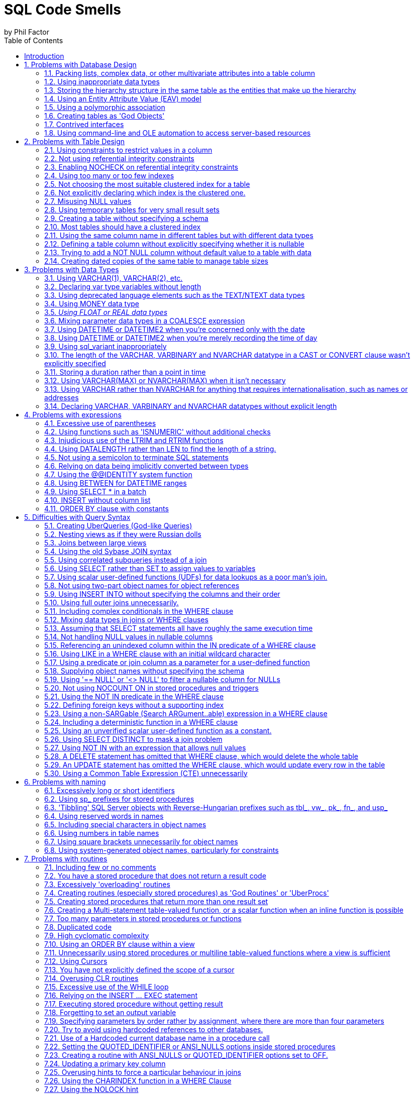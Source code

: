 = SQL Code Smells
by Phil Factor
:doctype: article
:encoding: utf-8
:lang: en
:toc: left

[[introduction]]
== Introduction

:numbered:


Once you've done a number of SQL code-reviews, you'll be able to spot signs in the code that indicate all might not be well. These http://www.c2.com/cgi/wiki?CodeSmell['code smells'] are coding styles that, while not bugs, suggest design problems with the code.

Kent Beck and Massimo Arnoldi seem to have coined the term 'Code Smell' in the 'http://www.c2.com/cgi/wiki?OnceAndOnlyOnce[Once And Only Once]' page of www.C2.com, where Kent also said that code 'wants to be simple'. Kent Beck and Martin Fowler expand on the issue of code challenges in their essay 'Bad Smells in Code', published as Chapter 3 of the book _Refactoring: Improving the Design of Existing Code_ (ISBN 978-0201485677).

Although there are generic code smells, SQL has its own particular habits that will alert the programmer to the need to refactor code. (For grounding in code smells in C#, see 'https://www.simple-talk.com/dotnet/.net-framework/exploring-smelly-code/[Exploring Smelly Code'] and 'https://www.simple-talk.com/dotnet/.net-framework/code-deodorants-for-code-smells/[Code Deodorants for Code Smells]' by Nick Harrison.) Plamen Ratchev's wonderful article 'https://www.simple-talk.com/sql/t-sql-programming/ten-common-sql-programming-mistakes/[Ten Common SQL Programming Mistakes'] lists some of these code smells along with out-and-out mistakes, but there are more. The use of nested transactions, for example, isn't entirely incorrect, even though the database engine ignores all but the outermost, but their use does flag the possibility the programmer thinks that nested transactions are supported.

If you are moving towards continuous delivery of database applications, you should automate as much as possible the preliminary SQL code-review. It's a lot easier to trawl through your code automatically to pick out problems, than to do so manually. Imagine having something like the classic 'lint' tools used for C, or better still, a tool similar to https://www.simple-talk.com/opinion/geek-of-the-week/peli-de-halleux-geek-of-the-week/[Jonathan 'Peli' de Halleux]'s Code Metrics plug-in for .NET Reflector, which finds code smells in .NET code.

One can be a bit defensive about SQL code smells. I will cheerfully write very long stored procedures, even though they are frowned upon. I'll even use dynamic SQL on occasion. You should use code smells only as an aid. It is fine to 'sign them off' as being inappropriate in certain circumstances. In fact, whole classes of code smells may be irrelevant for a particular database. The use of proprietary SQL, for example, is only a code smell if there is a chance that the database will be ported to another RDBMS. The use of dynamic SQL is a risk only with certain security models. Ultimately, you should rely on your own judgment. As the saying goes, a code smell is a hint of possible bad practice to a pragmatist, but a sure sign of bad practice to a purist.

In describing all these code-smells in a booklet, I've been very constrained on space to describe each code-small. Some code-smells would require a whole article to explain them properly. Fortunately, SQL Server Central and Simple-Talk have, between them, published material on almost all these code smells, so if you get interested, please explore these essential archives of information.

[[problems-with-database-design]]
== Problems with Database Design

[[packing-lists-complex-data-or-other-multivariate-attributes-into-a-table-column]]
=== Packing lists, complex data, or other multivariate attributes into a table column

It is permissible to put a list or data document in a column only if it is, from the database perspective, 'atomic', that is, never likely to be shredded into individual values; in other words, it is fine as long as the value remains in the format in which it started. You should never need to split an 'atomic' value. We can deal with values that contain more than a single item of information: We store strings, after all, and a string is hardly atomic in the sense that it consists of an ordinally significant collection of characters or words. However, the string shouldn't represent a list of values. If you need to parse the value of a column to access values within it,  it is likely to need to be normalised, and it will certainly be slow.
Occasionally, a data object is too complicated, peripheral, arcane or ephemeral to be worth integrating with the database's normalised structure. It is fair to then take an arm's-length approach and store it as XML, but in this case it will need to be encapsulated by views and table-valued functions so that the SQL Programmer can easily access the contents.

image::images/smell1.bmp[]

[[using-inappropriate-data-types]]
=== Using inappropriate data types

Although a business may choose to represent a date as a single string of numbers or require codes that mix text with numbers, it is unsatisfactory to store such data in columns that don't match the actual data type. This confuses the presentation of data with its storage. Dates, money, codes and other business data can be represented in a human-readable form, the 'presentation' mode, they can be represented in their storage form, or in their data-interchange form. Storing data in the wrong form as strings leads to major issues with coding, indexing, sorting, and other operations. Put the data into the appropriate 'storage' data type at all times.

[[storing-the-hierarchy-structure-in-the-same-table-as-the-entities-that-make-up-the-hierarchy]]
=== Storing the hierarchy structure in the same table as the entities that make up the hierarchy

Self-referencing tables seem like an elegant way to represent hierarchies. However, such an approach mixes relationships and values. Real-life hierarchies need more than a parent-child relationship. The 'Closure Table' pattern, where the relationships are held in a table separate from the data, is much more suitable for real-life hierarchies. Also, in real life, relationships tend have a beginning and an end, and this often needs to be recorded. The HIERARCHYID data type and the common language runtime (CLR) *SqlHierarchyId* class are provided to make tree structures represented by self-referencing tables more efficient, but they are likely to be appropriate for only a minority of applications.

[[using-an-entity-attribute-value-eav-model]]
=== Using an Entity Attribute Value (EAV) model

The use of an EAV model is almost never justified and leads to very tortuous SQL code that is extraordinarily difficult to apply any sort of constraint to. When faced with providing a 'persistence layer' for an application that doesn't understand the nature of the data, use XML instead. That way, you can use XSD to enforce data constraints, create indexes on the data, and use XPath to query specific elements within the XML. It is then, at least, a reliable database, even though it isn't relational!

[[using-a-polymorphic-association]]
=== Using a polymorphic association

Sometimes, one sees table designs which have 'keys' that can reference more than one table, whose identity is usually denoted by a separate column. This is where an entity can relate to one of a number of different entities according to the value in another column that provides the identity of the entity. This sort of relationship cannot be subject to foreign key constraints, and any joins are difficult for the query optimizer to provide good plans for. Also, the logic for the joins is likely to get complicated. Instead, use an intersection table, or if you are attempting an object-oriented mapping, look at the method by which SQL Server represents the database metadata by creating an 'object' supertype class that all of the individual object types extend. Both these devices give you the flexibility of design that polymorphic associations attempt.

image::images/Polymorphic.bmp[]

[[creating-tables-as-god-objects]]
=== Creating tables as 'God Objects'

'God Tables' are usually the result of an attempt to encapsulate a large part of the data for the business domain in a single wide table. This is usually a normalization error, or rather, a rash and over-ambitious attempt to 'denormalise' the database structure. If you have a table with many columns, it is likely that you have come to grief on the third normal form. It could also be the result of believing, wrongly, that all joins come at great and constant cost. Normally they can be replaced by views or table-valued functions. Indexed views can have maintenance overhead but are greatly superior to denormalisation.

[[contrived-interfaces]]
=== Contrived interfaces

Quite often, the database designer will need to create an interface to provide an abstraction layer, between schemas within a database, between database and ETL process, or between a database and application. You face a choice between uniformity, and simplicity. Overly complicated http://en.wikipedia.org/wiki/Design_pattern_(computer_science)[interfaces], for whatever reason, should never be used where a simpler design would suffice. It is always best to choose simplicity over conformity. Interfaces have to be clearly documented and maintained, let alone understood.

[[using-command-line-and-ole-automation-to-access-server-based-resources]]
=== Using command-line and OLE automation to access server-based resources

In designing a database application, there is sometimes functionality that cannot be done purely in SQL, usually when other server-based, or network-based, resources must be accessed. Now that SQL Server's integration with PowerShell is so much more mature, it is better to use that, rather than xp_cmdshell or sp_OACreate (or similar), to access the file system or other server-based resources. This needs some thought and planning: You should also use SQL Agent jobs when possible to schedule your server-related tasks. This requires up-front design to prevent them becoming unmanageable monsters prey to ad-hoc growth.

image::images/ole.bmp[]

[[problems-with-table-design]]
== Problems with Table Design

[[using-constraints-to-restrict-values-in-a-column]]
=== Using constraints to restrict values in a column

You can use a constraint to restrict the values permitted in a column, but it is usually better to define the values in a separate 'lookup' table and enforce the data restrictions with a foreign key constraint. This makes it much easier to maintain and will also avoid a code-change every time a new value is added to the permitted range, as is the case with constraints.

[[not-using-referential-integrity-constraints]]
=== Not using referential integrity constraints

One way in which SQL Server maintains data integrity is by using constraints to enforce relationships between tables. The query optimizer can also take advantage of these constraints when constructing query plans. Leaving the constraints off in support of letting the code handle it or avoiding the overhead is a common code smell. It's like forgetting to hit the 'turbo' button.

[[enabling-nocheck-on-referential-integrity-constraints]]
=== Enabling NOCHECK on referential integrity constraints

Some scripting engines disable referential integrity during updates. You must ensure that WITH CHECK is enabled or else the constraint is marked as untrusted and therefore won't be used by the optimizer. 

https://documentation.red-gate.com/codeanalysis/best-practice-rules/bp019[*BP019- Foreign key is disabled*]

[[using-too-many-or-too-few-indexes]]
=== Using too many or too few indexes

A table in a well-designed database with an appropriate clustered index will have an optimum number of non-clustered indexes, depending on usage. Indexes incur a cost to the system since they must be maintained if data in the table changes. The presence of duplicate indexes and almost-duplicate indexes is a bad sign. So is the presence of unused indexes. SQL Server lets you create completely redundant and totally duplicate indexes. Sometimes this is done in the mistaken belief that the order of 'included' (non-key) columns is significant. It isn't!

[[not-choosing-the-most-suitable-clustered-index-for-a-table]]
=== Not choosing the most suitable clustered index for a table

You can only have one clustered index on a table, of course, and this choice has a lot of influence on the performance of queries, so you should take care to select wisely.  Are you likely to select predominately single values, unsorted or sorted ranges? Are you predominately using one particular index other than your primary key? Is the table experiencing many more reads than writes, with queries that make reference to columns that aren’t part of the primary key? Are you typically selecting ranges within a particular category? Are your WHERE clauses returning many rows? These ways that the table participates in frequently-used queries are likely to be better accommodated by a clustered index.

For your clustered index, you are likely to choose a ‘narrow’ index which is stored economically because this value has to be held in every index leaf-level pointer. This can be an interesting trade-off because the clustered index key is automatically included in all non-clustered indexes as the row locator so non-clustered indexes will cover queries that need only the non-clustered index key and the clustered index key.

https://documentation.red-gate.com/codeanalysis/best-practice-rules/bp001[*BP001 Index type is not specified*]

[[not-explicitly-declaring-which-index-is-the-clustered-one.]]
=== Not explicitly declaring which index is the clustered one.

The primary key is the usual, but not the only, correct choice to be the clustered index. It is seldom wrong to assign a clustered index to a primary key. It is just a problem if your choice of primary key is a ‘fat key’ without natural order that doesn’t work well as a clustered index, or if there is a much better use in the table for that clustered index, such as supporting range scans or avoiding sorts on a frequently-queried candidate key. 

A Clustered index shouldn’t necessarily be frittered away on a surrogate primary key, based on some meaningless ever-increasing integer. Do not be afraid to use the clustered index for another key if it fits better with the way you query the data, and specifically how the table participates in frequently-used queries.You can only have one clustered index on a table, of course, and this choice has a lot of influence on the performance of queries, so you should take care to select wisely. The primary key is the usual, but not the only, correct choice.

[[misusing-null-values]]
=== Misusing NULL values

The three-value logic required to handle NULL values can cause a problems in reporting, computed values and joins. A NULL value means 'unknown', so any sort of mathematics or concatenation will result in an unknown (NULL) value. Table columns should be nullable only when they really need to be. Although it can be useful to signify that the value of a column is unknown or irrelevant for a particular row, NULLs should be permitted only when they're legitimate for the data and application, and fenced around to avoid subsequent problems.

[[using-temporary-tables-for-very-small-result-sets]]
=== Using temporary tables for very small result sets

Temporary tables can lead to recompiles, which can be costly. Table variables, while not so useful for larger data sets (approximately 150 rows or more), avoid recompiles and are therefore preferred in smaller data sets.

*ST011/ST012 Consider using table variable instead of temporary table/Consider using temporary table instead of table variable*

[[creating-a-table-without-specifying-a-schema]]
=== Creating a table without specifying a schema

If you're creating tables from a script, they must, like views and routines, always be defined with two-part names. It is possible for different schemas to contain the same table name, and there are some perfectly legitimate reasons for doing this. Don't rely on dbo being the default schema for the login that executes the create script: The default can be changed. 

The user of any database is defaulted to the ‘dbo’ schema, unless explicitly assigned to a different schema. Unless objects are referenced by schema as well as name, they are assumed by the database engine to be in the user’s default schema, and if not there, in the dbo schema.

[[most-tables-should-have-a-clustered-index]]
=== Most tables should have a clustered index

SQL Server storage is built around the clustered index as a fundamental part of the data storage and retrieval engine. The data itself is stored with the clustered key. All this makes having an appropriate clustered index a vital part of database design. The places where a table without a clustered index is preferable are rare; which is why a missing clustered index is a common code smell in database design.

A ‘table’ without a clustered index is actually a heap, which is a particularly bad idea when its data is usually returned in an aggregated form, or in a sorted order. Paradoxically, though, it can be rather good for implementing a log or a ‘staging’ table used for bulk inserts, since it is read very infrequently, and there is less overhead in writing to it. A table with a non-clustered index , but without a clustered index can sometimes perform well even though the index has to reference individual rows via a Row Identifier rather than a more meaningful clustered index. The arrangement can be effective for a table that isn’t often updated if the table is always accessed by a non-clustered index and there is no good candidate for a clustered index.

[[using-the-same-column-name-in-different-tables-but-with-different-data-types]]
=== Using the same column name in different tables but with different data types

Any programmer will assume a sane database design in which columns with the same name in different tables have the same data type. As a result, they probably won't verify types. Different types is an accident waiting to happen.

[[defining-a-table-column-without-explicitly-specifying-whether-it-is-nullable]]
=== Defining a table column without explicitly specifying whether it is nullable

In a CREATE TABLE DDL script, a column definition that has not specified that a column is NULL or NOT NULL is a risk. The default nullability for a database's columns can be altered by the 'ANSI_NULL_DFLT_ON' setting. Therefore one cannot assume whether a column will default to NULL or NOT NULL. It is safest to specify it in the column definition for noncomputed columns, and it is essential if you need any portability of your table design. Sparse columns must always allow NULL.

https://documentation.red-gate.com/codeanalysis/best-practice-rules/bp001[*BP001 [NOT] NULL option is not specified in CREATE/DECLARE TABLE statement (registered once per table)*]

[[adding-not-null-column-without-default-value-to-a-table-with-data-will-fail]]
=== Trying to add a NOT NULL column without default value to a table with data

Adding a NOT NULL column without a DEFAULT value to an existing table with data in it will fail because SQL Server has no way of adding that column to existing rows, because there must be a value in the column.

https://documentation.red-gate.com/codeanalysis/execution-rules/ei028[*EI028 Adding NOT NULL column without default value*]

[[creating-dated-copies-of-the-same-table-to-manage-table-sizes]]
=== Creating dated copies of the same table to manage table sizes

Now that SQL Server supports table partitioning, it is far better to use partitions than to create dated tables, such as Invoices2012, Invoices2013, etc. If old data is no longer used, archive the data, store only aggregations, or both.

[[problems-with-data-types]]
== Problems with Data Types

[[using-varchar1-varchar2-etc.]]
=== Using VARCHAR(1), VARCHAR(2), etc.

Columns of a short or fixed length should have a fixed size because variable-length types have a disproportionate storage overhead. For a large table, this could be significant. The narrow a table, the faster it can be accessed. In addition, columns of variable length are stored after all columns of fixed length, which can have performance implications. For short strings,  use a fixed length type, such as CHAR, NCHAR, and BINARY.

*BP009 Avoid var types of length 1 or 2*
https://msdn.microsoft.com/en-us/library/dd193263(v=vs.100).aspx[*SR0009: Avoid using types of variable length that are size 1 or 2*]

[[declaring-var-type-variables-without-length]]
=== Declaring var type variables without length

An VARCHAR, VARBINARY or NVARCHAR that is declared without an explicit length is shorthand for specifying a length of 1. Is this what you meant or did you do it by accident? Much better and safer to be explicit. 

[[using-deprecated-language-elements-such-as-the-textntext-data-types]]
=== Using deprecated language elements such as the TEXT/NTEXT data types

There is no good reason to use TEXT or NTEXT. They were a first, flawed attempt at BLOB storage and are there only for backward compatibility. Likewise, the WRITETEXT, UPDATETEXT and READTEXT statements are also deprecated. All this complexity has been replaced by the VARCHAR(MAX) and NVARCHAR(MAX) data types, which work with all of SQL Server's string functions.

https://documentation.red-gate.com/codeanalysis/deprecated-rules/dep002[*DEP002 WRITETEXT,UPDATETEXT and READTEXT statements are deprecated.*]

[[using-money-data-type]]
=== Using MONEY data type

The MONEY data type confuses the storage of data values with their display, though it clearly suggests, by its name, the sort of data held. Using the DECIMAL data type is almost always better.

[[using-float-or-real-data-types]]
=== _Using FLOAT or REAL data types_

The FLOAT (8 byte) and REAL (4 byte) data types are suitable only for specialist scientific use since they are approximate types with an enormous range (-1.79E+308 to -2.23E-308, 0 and 2.23E-308 to 1.79E+308, in the case of FLOAT). Any other use needs to be regarded as suspect, and a FLOAT or REAL used as a key or found in an index needs to be investigated. The DECIMAL type is an exact data type and has an impressive range from -10^38+1 through 10^38-1. Although it requires more storage than the FLOAT or REAL types, it is generally a better choice.

[[mixing-parameter-data-types-in-a-coalesce-expression]]
=== Mixing parameter data types in a COALESCE expression

The result of the COALESCE expression (which is shorthand for a CASE statement) is the first non-NULL expression in the list of expressions provided as arguments. Mixing data types can result in errors or data truncation.

[[using-datetime-or-datetime2-when-youre-concerned-only-with-the-date]]
=== Using DATETIME or DATETIME2 when you're concerned only with the date

Even with data storage being so cheap, a saving in a data type adds up and makes comparison and calculation easier. When appropriate, use the DATE or SMALLDATETIME type. Narrow tables perform better and use less resources

[[using-datetime-or-datetime2-when-youre-merely-recording-the-time-of-day]]
=== Using DATETIME or DATETIME2 when you're merely recording the time of day

Being parsimonious with memory is important for large tables, not only to save space but also to reduce I/O activity during access. When appropriate, use the TIME or SMALLDATETIME type. Queries too are generally simpler on the appropriate data type.

[[using-sql_variant-inappropriately]]
=== Using sql_variant inappropriately

The sql_variant type is not your typical data type. It stores values from a number of different data types and is used internally by SQL Server. It is hard to imagine a valid use in a relational database. It cannot be returned to an application via ODBC except as binary data, and it isn't supported in Microsoft Azure SQL Database.

[[the-length-of-the-varchar-varbinary-and-nvarchar-datatype-in-a-cast-or-convert-clause-wasnt-explicitly-specified]]
=== The length of the VARCHAR, VARBINARY and NVARCHAR datatype in a CAST or CONVERT clause wasn't explicitly specified

When you convert a datatype to a varchar, you do not have to specify the length. If you don't do so, SQL Server will use a Varchar length sufficient to hold the string. It is better to specify the length because SQL Server has no idea what length you may subsequently need.

https://documentation.red-gate.com/codeanalysis/best-practice-rules/bp008[*BP008 CAST/CONVERT to var types without length*]

[[storing-a-duration-rather-than-a-point-in-time]]
=== Storing a duration rather than a point in time

This takes some programmers by surprise. Although it is possible to store a time interval in a table it is not generally a good idea. A time interval is the difference between the start and end of a period of time. You may want to measure this in all sorts of ways, (milliseconds? Quarters? weeks?) and you may subsequently need to deal with all sorts of queries that have to work out what the status was at a particular time (e.g. how many rooms were booked at a particular point in time). By storing the time period as the start and end date-and-time, you leave your options open. If you store the time interval (in what? Seconds?) and maybe the start DateTime, you make subsequent queries more difficult.
It is possible to use a TIME data type if the duration is less than 24 hours, but this is not what the type is intended for, and can be the cause of confusion for the next person who has to maintain your code. They will display very oddly depending on the representation of the time-of-day you use and wrap around every 24 hours!

[[using-varcharmax-or-nvarcharmax-when-it-isnt-necessary]]
=== Using VARCHAR(MAX) or NVARCHAR(MAX) when it isn't necessary

VARCHAR types that specify a number rather than MAX have a finite maximum length and can be stored in-page, whereas MAX types are treated as BLOBS and stored off-page, preventing online re-indexing. Use MAX only when you need more than 8000 bytes (4000 characters for NVARCHAR, 8000 characters for VARCHAR).

[[using-varchar-rather-than-nvarchar-for-anything-that-requires-internationalisation-such-as-names-or-addresses]]
=== Using VARCHAR rather than NVARCHAR for anything that requires internationalisation, such as names or addresses

You can't require everyone to stop using national characters or accents any more. The nineteen-fifties are long gone. Names are likely to have accents in them if spelled properly, and international addresses and language strings will almost certainly have accents and national characters that can't be represented by 8-bit ASCII!

[[declaring-varchar-varbinary-and-nvarchar-datatypes-without-explicit-length]]
=== Declaring VARCHAR, VARBINARY and NVARCHAR datatypes without explicit length

An NVARCHAR that is declared without an explicit length is shorthand for specifying a length of 1. Is this what you meant or did you do it by accident? Much better to be explicit.

https://documentation.red-gate.com/codeanalysis/best-practice-rules/bp007[*BP007 Declaring var type variables without length*]

[[problems-with-expressions]]
== Problems with expressions

[[excessive-use-of-parentheses]]
=== Excessive use of parentheses

Some developers use parentheses even when they aren't necessary, as a safety net when they're not sure of precedence. This makes the code more difficult to maintain and understand.

[[using-functions-such-as-isnumeric-without-additional-checks]]
=== Using functions such as 'ISNUMERIC' without additional checks

Some functions, such as ISNUMERIC, are there to tell you in very general terms whether a string can be converted to a number without an error. Sadly, it doesn't tell you what kind of number. (Try SELECT isNumeric(','); or SELECT ISNUMERIC('4D177'); for example.) This causes immense confusion. The ISNUMERIC function returns 1 when the input expression evaluates to a valid numeric data type; otherwise it returns 0. The function also returns 1 for some characters that are not numbers, such as plus (+), minus (-), and valid currency symbols such as the dollar sign ($). This is legitimate because these can be converted to numbers, but counter-intuitive. Unfortunately, most programmers want to know whether a number is a valid quantity of money, or a float, or integer. Use a function such as TRY_CAST() and TRY_CONVERT() that is appropriate for the data type whose validity you are testing. E.g. select try_convert(int,'12,345') or select try_convert(float,'5D105')

https://documentation.red-gate.com/codeanalysis/execution-rules/ei029[*EI029 Avoid using ISNUMERIC() function*]

[[injudicious-use-of-the-ltrim-and-rtrim-functions]]
=== Injudicious use of the LTRIM and RTRIM functions

These don't work as they do in any other computer language. They only trim ASCII space rather than any whitespace character. Use a scalar user-defined function instead.

[[using-datalength-rather-than-len-to-find-the-length-of-a-string.]]
=== Using DATALENGTH rather than LEN to find the length of a string.

Although using the DATALENGTH function is valid, it can easily give you the wrong results if you're unaware of the way it works with the CHAR, NCHAR, or NVARCHAR data types.

[[not-using-a-semicolon-to-terminate-sql-statements]]
=== Not using a semicolon to terminate SQL statements

Although the lack of semicolons is completely forgivable, it helps to understand more complicated code if individual statements are terminated. With one or two exceptions, such as delimiting the previous statement from a CTE, using semicolons is currently only a decoration, though it is a good habit to adopt to make code more future-proof and portable. When developing code, it is usual add clauses on the end of statements, and in these circumstances, semicolons can be a considerable irritation because they trigger etrrors when they become embedded. 

https://documentation.red-gate.com/codeanalysis/deprecated-rules/dep023[*DEP023 Not ending Transact-SQL statements with a semicolon is deprecated*]

[[relying-on-data-being-implicitly-converted-between-types]]
=== Relying on data being implicitly converted between types

Implicit conversions can have unexpected results, such as truncating data or reducing performance. It is not always clear in expressions how differences in data types are going to be resolved. If data is implicitly converted in a join operation, the database engine is more likely to build a poor execution plan. More often then not, you should explicitly define your conversions to avoid unintentional consequences.

See: http://msdn.microsoft.com/en-us/library/dd193269(v=vs.100).aspx[SR0014: Data loss might occur when casting from \{Type1} to \{Type2}]
[[using-the-identity-system-function]]
=== Using the @@IDENTITY system function

The generation of an IDENTITY value is not transactional, so in some circumstances, *@@IDENTITY* returns the wrong value and not the value from the row you just inserted. This is especially true when using triggers that insert data, depending on when the triggers fire. The *SCOPE_IDENTITY* function is safer because it always relates to the current batch (within the same scope). Also consider using the IDENT_CURRENT function, which returns the last IDENTITY value regardless of session or scope. The *OUTPUT* clause is a better and safer way of capturing identity values.

https://documentation.red-gate.com/codeanalysis/best-practice-rules/bp010[*BP010 Usage of @@identity*]

[[using-between-for-datetime-ranges]]
=== Using BETWEEN for DATETIME ranges

You never get complete accuracy if you specify dates when using the BETWEEN logical operator with DATETIME values, due to the inclusion of both the date and time values in the range. It is better to first use a date function such as DATEPART to convert the DATETIME value into the necessary granularity (such as day, month, year, day of year) and store this in a column (or columns), then indexed and used as a filtering or grouping value. This can be done by using a persisted computed column to store the required date part as an integer, or via a trigger.

[[using-select-in-a-batch]]
=== Using SELECT * in a batch

Although there is a legitimate use in a batch for IF EXISTS (SELECT * FROM  ... ) or SELECT count(*), any other use is vulnerable to changes in column names or order. SELECT * was designed for interactive use, not as part of a batch. It assumes certain columns in a particular order, which may not last. Also, results should always consist of just the columns you need. Plus, requesting more columns from the database than are used by the application results in excess database I/O and network traffic, leading to slow application response and unhappy users.

https://documentation.red-gate.com/codeanalysis/best-practice-rules/bp005[*BP005 Asterisk in select list*]

[[insert-without-column-list]]
=== INSERT without column list

The INSERT statement need not have a column list, but omitting it assumes certain columns in a particular order. It likely to cause errors if the table in to which the inserts will be made is changed, particularly with table variables where insertions are not checked. Column lists also make code more intelligible

See: http://msdn.microsoft.com/en-us/library/dd193296(v=vs.100).aspx[SR0001: Avoid SELECT * in a batch, stored procedures, views, and table-valued functions*

[[order-by-clause-with-constants]]
=== ORDER BY clause with constants

The use of constants in the ORDER BY is deprecated for removal in the future. They make ORDER BY statements more difficult to understand.

https://documentation.red-gate.com/codeanalysis/best-practice-rules/bp002[*BP002 ORDER BY clause with constants*]

[[difficulties-with-query-syntax]]
== Difficulties with Query Syntax

[[creating-uberqueries-god-like-queries]]
=== Creating UberQueries (God-like Queries)

Always avoid overweight queries (e.g., a single query with four inner joins, eight left joins, four derived tables, ten subqueries, eight clustered GUIDs, two UDFs and six case statements).

[[nesting-views-as-if-they-were-russian-dolls]]
=== Nesting views as if they were Russian dolls

Views are important for abstracting the base tables. However, they do not lend themselves to being deeply nested. Views that reference views that reference views that reference views perform poorly and are difficult to maintain. Recommendations vary but I suggest that views relate directly to base tables where possible.

[[joins-between-large-views]]
=== Joins between large views

Views are like tables in their behaviour, but they can't be indexed to support joins. When large views participate in joins, you never get good performance. Instead, either create a view that joins the appropriately indexed base tables, or create indexed temporary tables to contain the filtered rows from the views you wish to 'join'.

[[using-the-old-sybase-join-syntax]]
=== Using the old Sybase JOIN syntax

The deprecated syntax (which includes defining the join condition in the WHERE clause) is not standard SQL and is more difficult to inspect and maintain. Parts of this syntax are completely unsupported in SQL Server 2012 or higher.[[_Toc395168942]]

The “old style” Microsoft/Sybase JOIN style for SQL, which uses the =* and *= syntax, has been deprecated and is no longer used. Queries that use this syntax will fail when the database engine level is 10 (SQL Server 2008) or later (compatibility level 100). The ANSI-89 table citation list (FROM tableA, tableB) is still ISO standard for INNER JOINs only. Neither of these styles are worth using. It is always better to specify the type of join you require, INNER, LEFT OUTER, RIGHT OUTER, FULL OUTER and CROSS, which has been standard since ANSI SQL-92 was published. While you can choose any supported JOIN style, without affecting the query plan used by SQL Server, using the ANSI-standard syntax will make your code easier to understand, more consistent, and portable to other relational database systems.

See: https://www.red-gate.com/hub/product-learning/sql-prompt/finding-code-smells-using-sql-prompt-old-style-join-syntax-st001[old-style join syntax]


https://documentation.red-gate.com/codeanalysis/deprecated-rules/dep017[*DEP017 NON-ANSI join (*== or =*) is used] 

*ST001 Old-style join is used (...from table1,table2...)*

[[using-correlated-subqueries-instead-of-a-join]]
=== Using correlated subqueries instead of a join

Correlated subqueries, queries that run against each returned by the main query, sometimes seem an intuitive approach, but they are merely disguised cursors needed only in exceptional circumstances. Window functions will usually perform the same operations much faster. Most usages of correlated subqueries are accidental and can be replaced with a much simpler and faster JOIN query.

[[using-select-rather-than-set-to-assign-values-to-variables]]
=== Using SELECT rather than SET to assign values to variables

Using a SELECT statement to assign variable values is not ANSI standard SQL and can result in unexpected results. If you try to assign the result from a single query to a scalar variable, and the query produces several rows, a SELECT statement will return no errors, whereas a SET statement will. On the other hand, if the query returns no rows, the SET statement will assign a NULL to the variable, whereas SELECT will leave the current value of the variable intact.

[[using-scalar-user-defined-functions-udfs-for-data-lookups-as-a-poor-mans-join.]]
=== Using scalar user-defined functions (UDFs) for data lookups as a poor man's join.

It is true that SQL Server provides a number of system functions to simplify joins when accessing metadata, but these are heavily optimised. Using user-defined functions in the same way will lead to very slow queries since they perform much like correlated subqueries.

[[not-using-two-part-object-names-for-object-references]]
=== Not using two-part object names for object references

The compiler can interpret a two-part object name quicker than just one name. This applies particularly to tables, views, procedures and functions. The same name can be used in different schemas, so it pays to make your queries unambiguous. 

The complete name of any schema-based database object consists of up to four identifiers: the server name, database name, schema name, and object name. Only if you are calling a remote stored procedure would you need a fully qualified name consisting of all four identifiers. If you are calling a procedure in another database, you obviously need its database identifier in the name. Within a database, you only need the object name itself so long as the procedure is in the same schema. By specifying the schema, the database engine needs less searching to identify it. Even system stored procedures should be qualified with the ‘sys’ schema name. When creating a stored procedure as well, it is a good habit to always specify the parent schema.

It is a very good idea to get into the habit of qualifying the names of procedures with their schema. It is not only makes your code more resilient and maintainable, but as Microsoft introduces new features that use schemas, such as auditing mechanisms, you code contains no ambiguities that could cause problems.

See:  https://www.red-gate.com/hub/product-learning/sql-prompt/finding-code-smells-using-sql-prompt-procedures-lack-schema-qualification[procedures that lack schema-qualification]

https://documentation.red-gate.com/codeanalysis/performance-rules/pe001[*PE001/PE002 Schema name for procedure is not specified/Schema name for table or view is not specified*]

[[using-insert-into-without-specifying-the-columns-and-their-order]]
=== Using INSERT INTO without specifying the columns and their order

Not specifying column names is fine for interactive work, but if you write code that relies on the hope that nothing will ever change, then refactoring could prove to be impossible. It is much better to trigger an error now than to risk corrupted results after the SQL code has changed. Column lists also make code more intelligible

https://documentation.red-gate.com/codeanalysis/best-practice-rules/bp004[*BP004 INSERT without column list*]

[[using-full-outer-joins-unnecessarily.]]
=== Using full outer joins unnecessarily.

It is rare to require both matched and unmatched rows from the two joined tables, especially if you filter out the unmatched rows in the WHERE clause. If what you really need is an inner join, left outer join or right outer join, then use one of those. If you want all rows from both tables, use a cross join.

[[including-complex-conditionals-in-the-where-clause]]
=== Including complex conditionals in the WHERE clause

It is tempting to produce queries in routines that have complex conditionals in the WHERE clause where variables are used for filtering rows. Usually this is done so that a range of filtering conditions can be passed as parameters to a stored procedure or tale-valued function. If a variable is set to NULL instead of a search term, the OR logic or a COALESCE disables the condition. If this is used in a routine, very different queries are performed according to the combination of parameters used or set to null. As a result, the query optimizer must use table scans, and you end up with slow-running queries that are hard to understand or refactor. This is a variety of UberQuery which is usually found when some complex processing is required to achieve the final result from the filtered rows.

[[mixing-data-types-in-joins-or-where-clauses]]
=== Mixing data types in joins or WHERE clauses

If you compare or join columns that have different data types, you rely on implicit conversions, which result in a poor execution plans that use table scans. This approach can also lead to errors because no constraints are in place to ensure the data is the correct type.

[[assuming-that-select-statements-all-have-roughly-the-same-execution-time]]
=== Assuming that SELECT statements all have roughly the same execution time

Few programmers admit to this superstition, but it is apparent by the strong preference for hugely long SELECT statements (sometimes called UberQueries). A simple SELECT statement runs in just a few milliseconds. A process runs faster if the individual SQL queries are clear enough to be easily processed by the query optimizer. Otherwise, you will get a poor query plan that performs slowly and won't scale.

[[not-handling-null-values-in-nullable-columns]]
=== Not handling NULL values in nullable columns

Generally, it is wise to explicitly handle NULLs in nullable columns, by using COALESCE to provide a default value. This is especially true when calculating or concatenating the results. (A NULL in part of a concatenated string, for example, will propagate to the entire string. Names and addresses are prone to this sort of error.)

http://msdn.microsoft.com/en-us/library/dd193267(v=vs.100).aspx[SR0007: Use ISNULL(column, default_value) on nullable columns in expressions*
[[referencing-an-unindexed-column-within-the-in-predicate-of-a-where-clause]]
=== Referencing an unindexed column within the IN predicate of a WHERE clause

A WHERE clause that references an unindexed column in the IN predicate causes a table scan and is therefore likely to run far more slowly than necessary.

See: http://msdn.microsoft.com/en-us/library/dd193249(v=vs.100).aspx[SR0004: Avoid using columns that do not have indexes as test expressions in IN predicates*
[[using-like-in-a-where-clause-with-an-initial-wildcard-character]]
=== Using LIKE in a WHERE clause with an initial wildcard character

An index cannot be used to find matches that start with a wildcard character ('%' or '_' ), so queries are unlikely to run well on large tables because they'll require table scans.

See: http://msdn.microsoft.com/en-us/library/dd193273(v=vs.100).aspx[SR0005: Avoid using patterns that start with a '%' in LIKE predicates*
[[using-a-predicate-or-join-column-as-a-parameter-for-a-user-defined-function]]
=== Using a predicate or join column as a parameter for a user-defined function

The query optimizer will not be able to generate a reasonable query plan if the columns in a predicate or join are included as function parameters. The optimizer needs to be able to make a reasonable estimate of the number of rows in an operation in order to effectively run a SQL statement and cannot do so when functions are used on predicate or join columns.

[[supplying-object-names-without-specifying-the-schema]]
=== Supplying object names without specifying the schema

Object names need only to be unique within a schema. However, when referencing an object in a SELECT, UPDATE, DELETE, MERGE or EXECUTE statementâ€”or when calling the OBJECT_ID functionâ€”the database engine can find the objects more easily found if the names are qualified with the schema name.

*PE001/PE002 Schema name for procedure is not specified/Schema name for table or view is not specified*

[[using-null-or-null-to-filter-a-nullable-column-for-nulls]]
=== Using '== NULL' or '<> NULL' to filter a nullable column for NULLs

An expression that returns a NULL as either the left value (Lvalue) or right value (Rvalue) will always evaluate to NULL. Use IS NULL or IS NOT NULL.

https://documentation.red-gate.com/codeanalysis/best-practice-rules/bp011[*BP011 NULL comparison or addition/substring*]

[[not-using-nocount-on-in-stored-procedures-and-triggers]]
=== Not using NOCOUNT ON in stored procedures and triggers

Unless you need to return messages that give you the row count of each statement, you should specify the NOCOUNT ON option to explicitly turn off this feature. This option is not likely to be a significant performance factor one way or the other.
Whenever you execute a query, a short message is returned to the client with the number of rows that are affected by that T-SQL statement. When you use SET NOCOUNT ON, this message is not sent. This can improve performance by reducing network traffic slightly. It is best to use SET NOCOUNT ON in SQL Server triggers and stored procedures, unless one or more of the applications using the stored procedures require it to be OFF, because they are reading the value in the message. 

The best approach, generally, is to prevent rowcount messages being sent, unless they are required, but the tricky part is accommodating legacy applications that use, and often misuse, these messages. Additionally, sending these messages can sometimes be a problem for asynchronous processing of procedures by intermediate layers of database applications such as ORMs. The rowcount messages are much slower to be transmitted to the client than the result of the stored procedure, and this can block threads.

See https://www.red-gate.com/hub/product-learning/sql-prompt/finding-code-smells-using-sql-prompt-set-nocount-problem-pe008-pe009[the SET NOCOUNT problem]

*PE009 No SET NOCOUNT ON before DML*

[[using-the-not-in-predicate-in-the-where-clause]]
=== Using the NOT IN predicate in the WHERE clause

You're queries will often perform poorly if your WHERE clause includes a NOT IN predicate that references a subquery. The optimizer will likely have to use a table scan instead of an index seek, even if there is a suitable index. You can almost always get a better-performing query by using a left outer join and checking for a NULL in a suitable NOT NULLable column on the right-hand side.

[[defining-foreign-keys-without-a-supporting-index]]
=== Defining foreign keys without a supporting index

Unlike some relational database management systems (RDBMSs), SQL Server does not automatically index a foreign key column, even though an index will likely be needed. It is left to the implementers of the RDBMS as to whether an index is automatically created to support a foreign key constraint. SQL Server chooses not to do so, probably because, if the referenced table is a lookup table with just a few values, an index isn't useful. SQL Server also does not mandate a NOT NULL constraint on the foreign key, perhaps to allow rows that aren't related to the referenced table.

Even if you're not joining the two tables via the primary and foreign keys, with a table of any size, an index is usually necessary to check changes to PRIMARY KEY constraints against referencing FOREIGN KEY constraints in other tables to verify that changes to the primary key are reflected in the foreign key

[[using-a-non-sargable-search-argument..able-expression-in-a-where-clause]]
=== Using a non-SARGable (Search ARGument..able) expression in a WHERE clause

In the WHERE clause of a query it is good to avoid having a column reference or variable embedded within an expression, or used as a parameter of a function. A column reference or variable is best used as a single element on one side of the comparison operator , otherwise it will most probably trigger a table scan, which is expensive in a table of any size.

See: http://msdn.microsoft.com/en-us/library/dd193264(v=vs.100).aspx[SR0006: Move a column reference to one side of a comparison operator to use a column index*
[[including-a-deterministic-function-in-a-where-clause]]
=== Including a deterministic function in a WHERE clause

If the value of the function does not depend on the data row that you wish to select, then it is better to put its value in a variable before the SELECT query and use the variable instead.

https://documentation.red-gate.com/codeanalysis/performance-rules/pe017[*PE017 Incorrect usage of const UDF*]

See: http://msdn.microsoft.com/en-us/library/dd193285(v=vs.100).aspx[SR0015: Extract deterministic function calls from WHERE predicates*

=== Using an unverified  scalar user-defined function as a constant.

The incorrect use of a scalar UDF that hasn't been Schemabound as a global database constant is a major performance problem and must be winkled out of any production code. The problem arises because SQL Server doesn’t trust non-schema verified scalar functions as being precise and deterministic, and so chooses the safest, though slowest, option when executing them. It’s a slightly insidious problem because it doesn’t really show its full significance in the execution plan, though an Extended Events session will reveal what is really going on. 

See: https://www.red-gate.com/hub/product-learning/sql-prompt/misuse-scalar-user-defined-function-constant-pe017[Misuse of the scalar user-defined function as a constant (PE017)]

https://documentation.red-gate.com/codeanalysis/performance-rules/pe017[*PE017 Incorrect usage of const UDF*]

[[using-select-distinct-to-mask-a-join-problem]]
=== Using SELECT DISTINCT to mask a join problem

It is tempting to use SELECT DISTINCT to eliminate duplicate rows in a join. However, it's much better to determine why rows are being duplicated and fix the problem.

[[using-not-in-with-an-expression-that-allows-null-values]]
=== Using NOT IN with an expression that allows null values

If you are using a NOT IN predicate to select only those rows that match the results returned by a subquery or expression, make sure there are no NULL values in those results. Otherwise, your outer query won't return the results you expect. In the case of both IN and NOT IN, it is better to use an appropriate outer join.

https://documentation.red-gate.com/codeanalysis/performance-rules/pe019[*PE019 Consider using [NOT] EXISTS instead of [NOT] IN (subquery)*]

See https://www.red-gate.com/hub/product-learning/sql-prompt/consider-using-not-exists-instead-not-subquery[Consider using NOT EXISTS instead of NOT IN (subquery)]

[[a-delete-statement-has-omitted-that-where-clause-which-would-delete-the-whole-table]]
=== A DELETE statement has omitted that WHERE clause, which would delete the whole table

It is very easy to delete an entire table when you mean to delete just one or more rows. There are occasionally good reasons for using DELETE to clear a table entirely. If you need to clear a table that is involved in replication or log shipping, or a table that has foreign key constraints that reference it, you have no choice. Otherwise, it is more usual to use the TRUNCATE TABLE statement that quickly deletes all records in a table by deallocating the data pages used by the table. The DELETE statement logs the deletions, aand establishes locks whereas the TRUNCATE statement only uses the transaction log to record the page deallocation. It also resets the IDENTITY back to the SEED, and the deallocated pages are recycled.

https://documentation.red-gate.com/codeanalysis/best-practice-rules/bp017[*BP017 DELETE statement without WHERE clause*]

[[an-update-statement-has-omitted-the-where-clause-which-would-update-every-row-in-the-table]]
=== An UPDATE statement has omitted the WHERE clause, which would update every row in the table

It is very easy to update an entire table, over-writing the data in it, when you mean to update just one or more rows. At the console, Delete or Update statements should also be in a transaction so you can check the result before committing.

https://documentation.red-gate.com/codeanalysis/best-practice-rules/bp018[*BP018 UPDATE statement without WHERE clause*]

=== Using a Common Table Expression (CTE) unnecessarily

CTEs are there to make SQL Statements clearer. They specify a temporary named result set,  derived from a simple query and defined within the execution scope of a single SELECT, INSERT, UPDATE, or DELETE statement. They are convenient to use when an intermediate temporary result needs to be used more than once as a table-source within an expression. It is also useful for recursive statements because a common table expression can include references to itself. However, when neither of these rather rare requirements exist, a CTE becomes unnecessary and does nothing but provide extra overhead. It will slow down the performance.

[[problems-with-naming]]
== Problems with naming

[[excessively-long-or-short-identifiers]]
=== Excessively long or short identifiers

Identifiers should help to make SQL readable as if it were English. Short names like t1 or gh might make typing easier but can cause errors and don't help teamwork. At the same time, names should be names and not long explanations. Remember that these are names, not documentation. Long names can be frustrating to the person using SQL interactively, unless that person is using SQL Prompt or some other IntelliSense system, through you can't rely on it.

[[using-sp_-prefixes-for-stored-procedures]]
=== Using sp_ prefixes for stored procedures

The sp_ prefix has a special meaning in SQL Server and doesn't mean 'stored procedure' but 'special', which tells the database engine to first search the master database for the object.

https://documentation.red-gate.com/codeanalysis/execution-rules/ei024[*EI024 Stored procedure name starts with sp_*]

[[tibbling-sql-server-objects-with-reverse-hungarian-prefixes-such-as-tbl_-vw_-pk_-fn_-and-usp_]]
=== 'Tibbling' SQL Server objects with Reverse-Hungarian prefixes such as tbl_, vw_, pk_, fn_, and usp_

SQL names don't need prefixes because there isn't any ambiguity about what they refer to. 'Tibbling' is a habit that came from databases imported from Microsoft Access.

[[using-reserved-words-in-names]]
=== Using reserved words in names

Using reserved words makes code more difficult to read, can cause problems to code formatters, and can cause errors when writing code.

See: http://msdn.microsoft.com/en-us/library/dd193421(v=vs.100).aspx[SR0012: Avoid using reserved words for type names*
[[including-special-characters-in-object-names]]
=== Including special characters in object names

SQL Server supports special character in object names for backward compatibility with older databases such as Microsoft Access, but using these characters in newly created databases causes more problems than they're worth. Special characters requires brackets (or double quotations) around the object name, makes code difficult to read, and makes the object more difficult to reference. Avoid particularly using any whitespace characters, square brackets or either double or single quotation marks as part of the object name.

See: http://msdn.microsoft.com/en-us/library/dd172134(v=vs.100).aspx[R0011: Avoid using special characters in object names*
[[using-numbers-in-table-names]]
=== Using numbers in table names

It should always serve as a warning to see tables named Year1, Year2, Year3 or so on, or even worse, automatically generated names such as tbl3546 or 567Accounts. If the name of the table doesn't describe the entity, there is a design problem

See: http://msdn.microsoft.com/en-us/library/dd172134(v=vs.100).aspx[SR0011: Avoid using special characters in object names*

[[using-square-brackets-unnecessarily-for-object-names]]
=== Using square brackets unnecessarily for object names

If object names are valid and not reserved words, there is no need to use square brackets. Using invalid characters in object names is a code smell anyway, so there is little point in using them. If you can't avoid brackets, use them only for invalid names.

[[using-system-generated-object-names-particularly-for-constraints]]
=== Using system-generated object names, particularly for constraints

This tends to happen with primary keys and foreign keys if, in the data definition language (DDL), you don't supply the constraint name. Auto-generated names are difficult to type and easily confused, and they tend to confuse SQL comparison tools. When installing SharePoint via the GUI, the database names get GUID suffixes, making them very difficult to deal with.

[[problems-with-routines]]
== Problems with routines

[[including-few-or-no-comments]]
=== Including few or no comments

Being antisocial is no excuse. Either is being in a hurry. Your scripts should be filled with relevant comments, 30% at a minimum. This is not just to help your colleagues, but also to help you-in-the-future. What seems obvious today will be as clear as mud tomorrow, unless you comment your code properly. In a routine, comments should include intro text in the header as well as examples of usage.

[[you-have-a-stored-procedure-that-does-not-return-a-result-code]]
=== You have a stored procedure that does not return a result code

When you use the EXECUTE command to execute a stored procedure, or call the stored procedure from an application, an integer is returned that can be assigned to a variable. It is generally used to communicate the success of the operation. It provides a very useful way of reacting to problems in a process and can make a batch process far less convoluted

https://documentation.red-gate.com/codeanalysis/best-practice-rules/bp016[*BP016 Return without result code*]

[[excessively-overloading-routines]]
=== Excessively 'overloading' routines

Stored procedures and functions are compiled with query plans. If your routine includes multiple queries and you use a parameter to determine which query to run, the query optimizer cannot come up with an efficient execution plan. Instead, break the code into a series of procedures with one 'wrapper' procedure that determines which of the others to run.

[[creating-routines-especially-stored-procedures-as-god-routines-or-uberprocs]]
=== Creating routines (especially stored procedures) as 'God Routines' or 'UberProcs'

Occasionally, long routines provide the most efficient way to execute a process, but occasionally they just grow like algae as functionality is added. They are difficult to maintain and likely to be slow. Beware particularly of those with several exit points and different types of result set.

[[creating-stored-procedures-that-return-more-than-one-result-set]]
=== Creating stored procedures that return more than one result set

Although applications can use stored procedures that return multiple result sets, the results cannot be accessed within SQL. Although they can be used by the application via ODBC, the order of tables will be significant and changing the order of the result sets in a refactoring will then break the application in ways that may not even cause an error, and will be difficult to test automatically from within SQL.

[[creating-a-multi-statement-table-valued-function-or-a-scalar-function-when-an-inline-function-is-possible]]
=== Creating a Multi-statement table-valued function, or a scalar function when an inline function is possible

Inline table-valued Functions run much quicker than a Multi-statement table-valued function, and are also quicker than scalar functions. Obviously, they are only possible where a process can be resolved into a single query.

[[too-many-parameters-in-stored-procedures-or-functions]]
=== Too many parameters in stored procedures or functions

The general consensus is that a lot of parameters can make a routine unwieldy and prone to errors. You can use table-valued parameters (TVPs) or XML parameters when it is essential to pass data structures or lists into a routine.

[[duplicated-code]]
=== Duplicated code

This is a generic code smell. If you discover an error in code that has been duplicated, the error needs to be fixed in several places. Although duplication of code In SQL is often a code smell, it is not necessarily so. Duplication is sometimes done intentionally where large result sets are involved because generic routines frequently don't perform well. Sometimes quite similar queries require very different execution plans. There is often a trade-off between structure and performance, but sometimes the performance issue is exaggerated. Although you can get a performance hit from using functions and procedures to prevent duplication by encapsulating functionality, it isn't often enough to warrant deliberate duplication of code

[[high-cyclomatic-complexity]]
=== High cyclomatic complexity

Sometimes it is important to have long procedures, maybe with many code routes. However, if a high proportion of your procedures or functions are excessively complex, you'll likely have trouble identifying the atomic processes within your application. A high average cyclomatic complexity in routines is a good sign of technical debt.

[[using-an-order-by-clause-within-a-view]]
=== Using an ORDER BY clause within a view

You cannot use the ORDER BY clause without the TOP clause or the OFFSET ... FETCH clause in views (or inline functions, derived tables, or subqueries). Even if you resort to using the TOP 100% trick, the resulting order isn't guaranteed. Specify the ORDER BY clause in the query that calls the view.

https://documentation.red-gate.com/codeanalysis/execution-rules/ei030[*EI030 Order by in view or single-statement TVF*]

[[unnecessarily-using-stored-procedures-or-multiline-table-valued-functions-where-a-view-is-sufficient]]
=== Unnecessarily using stored procedures or multiline table-valued functions where a view is sufficient

Stored procedures are not designed for delivering result sets. You can use stored procedures as such with INSERT ... EXEC, but you can't nest INSERT ... EXEC so you'll soon run into problems. If you do not need to provide input parameters, then use views, otherwise use inline table valued functions.

[[using-cursors]]
=== Using Cursors

SQL Server originally supported cursors to more easily port dBase II applications to SQL Server, but even then, you can sometimes use a WHILE loop as an effective substitute. However, modern versions of SQL Server provide window functions and the CROSS/OUTER APPLY syntax to cope with most of the traditional valid uses of the cursor.

[[you-have-not-explicitly-defined-the-scope-of-a-cursor]]
=== You have not explicitly defined the scope of a cursor

When you define a cursor with the DECLARE CURSOR statement you can, and should, define the scope of the cursor name. GLOBAL means that the cursor name should be global to the connection. LOCAL specifies that the cursor name is LOCAL to the stored procedure, trigger, or batch containing the DECLARE CURSOR statement.

https://documentation.red-gate.com/codeanalysis/best-practice-rules/bp015[*BP015 Scope of cursor (LOCAL/GLOBAL) is not specified*]

[[overusing-clr-routines]]
=== Overusing CLR routines

There are many valid uses of CLR routines, but they are often suggested as a way to pass data between stored procedures or to get rid of performance problems. Because of the maintenance overhead, added complexity, and deployment issues associated with CLR routines, it is best to use them only after all SQL-based solutions to a problem have been found wanting or when you cannot use SQL to complete a task.

[[excessive-use-of-the-while-loop]]
=== Excessive use of the WHILE loop

A WHILE loop is really a type of cursor. Although a WHILE loop can be useful for several inherently procedural tasks, you can usually find a better relational way of achieving the same results. The database engine is heavily optimised to perform set-based operations rapidly. Don't fight it!

[[relying-on-the-insertexec-statement]]
=== Relying on the INSERT ... EXEC statement

In a stored procedure, you must use an INSERT ... EXEC statement to retrieve data via another stored procedure and insert it into the table targeted by the first procedure. However, you cannot nest this type of statement. In addition, if the referenced stored procedure changes, it can case the first procedure to generate an error.

[[stored-procedure-that-does-not-set-a-return-code]]
=== Executing stored procedure without getting result

If a stored procedure provides one or more result, the rows will be sent to the client. For large result sets the stored procedure execution will not continue to the next statement until the result set has been completely sent to the client. For small result sets the results will be spooled for return to the client and execution will continue. Within a batch, a stored procedure that returns a result should be called with INSERT ...EXECUTE syntax.  

https://documentation.red-gate.com/codeanalysis/execution-rules/ei025[*EI025 Executing stored procedure without getting result*]

[[forgetting-to-set-an-output-variable]]
=== Forgetting to set an output variable

The values of the output parameters must be explicitly set in all code paths, otherwise the value of the output variable will be NULL. This can result in the accidental propagation of NULL values. Good defensive coding requires that you initialize the output parameters to a default value at the start of the procedure body.

See http://msdn.microsoft.com/en-us/library/dd172136(v=vs.100).aspx[SR0013: Output parameter (parameter) is not populated in all code paths*
[[specifying-parameters-by-order-rather-by-assignment-where-there-are-more-than-four-parameters]]
=== Specifying parameters by order rather by assignment, where there are more than four parameters

When calling a stored procedure, it is generally better to pass in parameters by assignment rather than just relying on the order in which the parameters are defined within the procedure. This makes the code easier to understand and maintain. As with all rules, there are exceptions: It doesn't really become a problem when there are less than a handful of parameters. Also, natively compiled procedures work fastest by passing in parameters by order.

https://documentation.red-gate.com/codeanalysis/execution-rules/ei018[*EI018 Missing parameter(s) name in procedure call*]

[[try-to-avoid-using-hardcoded-references-to-other-databases.]]
=== Try to avoid using hardcoded references to other databases.

There is nothing wrong in executing procedures in other databases, but it is better to avoid hard-coding these references and use synonyms instead.

https://documentation.red-gate.com/codeanalysis/execution-rules/ei016[*EI016 Reference to procedure in other database*]

[[use-of-a-hardcoded-current-database-name-in-a-procedure-call]]
=== Use of a Hardcoded current database name in a procedure call

You only need to specify the database when calling a procedure in a different database.  It is better to avoid using hardcoded references to the current database as this causes problems if you later do the inconceivable by changing the databases name or cut-and-pasting a routine. There is no performance advantage whatsoever in specifying the current database if the procedure is in the same database.


https://documentation.red-gate.com/codeanalysis/execution-rules/ei017[*EI017 Hardcoded current database name in procedure call*]

[[_Toc395168990]]
[[setting-the-quoted_identifier-or-ansi_nulls-options-inside-stored-procedures]]
=== Setting the QUOTED_IDENTIFIER or ANSI_NULLS options inside stored procedures

Stored procedures use the SET settings specified at execute time, except for SET ANSI_NULLS and SET QUOTED_IDENTIFIER. Stored procedures that specify either the SET ANSI_NULLS or SET QUOTED_IDENTIFIER use the setting specified at stored procedure creation time. If used inside a stored procedure, any such SET command is ignored

https://documentation.red-gate.com/codeanalysis/miscellaneous-rules/mi008[*MI008 QUOTED_IDENTIFIERS option inside stored procedure, trigger or function*]

[[creating-a-routine-with-ansi_nulls-or-quoted_identifier-options-set-to-off.]]
=== Creating a routine with ANSI_NULLS or QUOTED_IDENTIFIER options set to OFF.

At the time the routine is created (parse time), both options should normally be set to ON. They are ignored on execution. The reason for keeping Quoted Identifiers ON is that it is necessary when you are creating or changing indexes on computed columns or indexed views. If set to OFF, then CREATE, UPDATE, INSERT, and DELETE statements on tables with indexes on computed columns or indexed views will fail. SET QUOTED_IDENTIFIER must be ON when you are creating a filtered index or when you invoke XML data type methods. ANSI_NULLS will eventually be set to ON and this ISO compliant treatment of NULLS will not be switchable to OFF.

https://documentation.red-gate.com/codeanalysis/deprecated-rules/dep028[*DEP028 The SQL module was created with ANSI_NULLS and/or QUOTED_IDENTIFIER options set to OFF.*]

[[updating-a-primary-key-column]]
=== Updating a primary key column

Updating a primary key column is not by itself always bad in moderation. However, the update does come with considerable overhead when maintaining referential integrity. In addition, if the primary key is also a clustered index key, the update generates more overhead in order to maintain the integrity of the table.

[[overusing-hints-to-force-a-particular-behaviour-in-joins]]
=== Overusing hints to force a particular behaviour in joins

Hints do not take into account the changing number of rows in the tables or the changing distribution of the data between the tables. The query optimizer is generally smarter than you, and a lot more patient.

[[using-the-charindex-function-in-a-where-clause]]
=== Using the CHARINDEX function in a WHERE Clause

Avoid using CHARINDEX in a WHERE clause to match strings if you can use LIKE (without a leading wildcard expression) to achieve the same results.

[[using-the-nolock-hint]]
=== Using the NOLOCK hint

Avoid using the NOLOCK hint. It is much better and safer to specify the correct isolation level instead. To use NOLOCK, you would need to be very confident that your code is safe from the possible problems that the other isolation levels protect against. The NOLOCK hint forces the query to use a read uncommitted isolation level, which can result in dirty reads, non-repeatable reads and phantom reads. In certain circumstances, you can sacrifice referential integrity and end up with missing rows or duplicate reads of the same row.

[[using-a-waitfor-delaytime-statement-in-a-routine-or-batch]]
=== Using a WAITFOR DELAY/TIME statement in a routine or batch

SQL routines or batches are not designed to include artificial delays. If many WAITFOR statements are specified on the same server, too many threads can be tied up waiting. Also, including WAITFOR will delay the completion of the SQL Server process and can result in a timeout message in the application. Sometimes, a transaction that is the victim of a deadlock can be re-executed after a very short delay, and you'll find a WAIT used for this, which is legitimate.

https://documentation.red-gate.com/codeanalysis/miscellaneous-rules/mi001[*MI001 WAIT FOR DELAY/TIME used*]

[[using-set-rowcount-to-specify-how-many-rows-should-be-returned]]
=== Using SET ROWCOUNT to specify how many rows should be returned

We had to use this option until the TOP clause (with ORDER BY) was implemented. The TOP option is much easier for the query optimizer.

https://documentation.red-gate.com/codeanalysis/deprecated-rules/dep014[*DEP014 SET ROWCOUNT option is deprecated.*]

[[using-top-100-percent-in-views-inline-functions-derived-tables-subqueries-and-common-table-expressions-ctes.]]
=== Using TOP 100 PERCENT in views, inline functions, derived tables, subqueries, and common table expressions (CTEs).

This is usually a reflex action to seeing the error 'The ORDER BY clause is invalid in views, inline functions, derived tables, subqueries, and common table expressions, unless TOP or FOR XML is also specified'. The message is usually a result of your ORDER BY clause being included in the wrong statement. You should include it only in the outermost query.
[source,sql]
----
CREATE FUNCTION dbo.CurrencyTable(@Region VARCHAR(20) = '%')
--returns the currency for the region, supports wildcards
--SELECT * FROM dbo.CurrencyTable(DEFAULT) returns all
--SELECT * FROM dbo.CurrencyTable('%Slov%')
RETURNS TABLE
WITH SCHEMABINDING
AS
RETURN
  (
  SELECT TOP 100 PERCENT CountryRegion.Name AS country, Currency.Name AS currency
    FROM Person.CountryRegion
      INNER JOIN Sales.CountryRegionCurrency
        ON CountryRegion.CountryRegionCode = CountryRegionCurrency.CountryRegionCode
      INNER JOIN Sales.Currency
        ON CountryRegionCurrency.CurrencyCode = Currency.CurrencyCode
    WHERE CountryRegion.Name LIKE @Region
    ORDER BY Currency.Name
  );
);
----
[[not-specifying-the-schema-name-for-a-procedure]]
=== Not specifying the Schema name for a procedure

Usually, performance is slightly better if you specify the schema, but in certain cases, you need versions of the same stored procedure to be different depending on the user role. You can put different SPs of the same name in different schemas. You then need to specify the stored procedure without the schema because sql server will then choose the stored procedure from the schema associated with the role of the user.

[[duplicating-names-of-objects-of-different-types]]
=== Duplicating names of objects of different types

Although it is sometimes necessary to use the same name for the same type of object in different schemas, it is never necessary to do it for different object types and it can be very confusing. You would never want a SalesStaff table and SalesStaff view and SalesStaff stored procedure.

[[using-while-not-done-loops-without-an-error-exit]]
=== Using WHILE (not done) loops without an error exit

WHILE loops must always have an error exit. The condition that you set in the WHILE statement may remain true even if the loop is spinning on an error. You can create a deadlock by running a query that includes a WAITFOR statement within a transaction that also holds locks to prevent changes to the rowset that the WAITFOR statement is trying to access.

[[using-a-print-statement-or-statement-that-returns-a-result-in-a-trigger]]
=== Using a PRINT statement or statement that returns a result in a trigger

Triggers are designed for enforcing data rules, not for returning data or information. Developers often embed PRINT statements in triggers during development to provide a crude idea of how the code is progressing, but the statements need to be removed or commented out before the code is promoted beyond development.

https://documentation.red-gate.com/codeanalysis/performance-rules/pe011[*PE011 PRINT statement is used in trigger*]

[[select-statement-in-trigger-that-returns-data-to-the-client]]
=== SELECT statement in trigger that returns data to the client

Although it is possible to do, it is unwise. A trigger should never return data to a client. It is possible to place a SELECT statement in a trigger but it serves no practical useful purpose, and can have unexpected effects. A trigger behaves much like a stored procedure in that, when the trigger fires, results can be returned to the calling application. This requires special handling because these returned results would have to be handled in some way, and this would have to be written into every application in which modifications to the trigger table are allowed.

https://documentation.red-gate.com/codeanalysis/best-practice-rules/bp003[*BP003 SELECT in trigger*]

[[using-top-without-order-by]]
=== Using TOP without ORDER BY

Using TOP without an ORDER BY clause in a SELECT statement is meaningless and cannot be guaranteed to give consistent results. because asking for the TOP 10 rows implies a certain order, and tables have no implicit logical order.

https://documentation.red-gate.com/codeanalysis/best-practice-rules/bp006[*BP006 TOP without ORDER BY*]

[[using-a-case-statement-without-the-else-clause]]
=== Using a CASE statement without the ELSE clause

Always specify a default option even if you believe that it is impossible for that condition to happen. Someone might change the logic, or you could be wrong in thinking a particular outcome is impossible.

https://documentation.red-gate.com/codeanalysis/best-practice-rules/bp012[*BP012 CASE without ELSE*]

[[using-executestring]]
=== Using EXECUTE(string)

Don't use EXEC to run dynamic SQL. It is there only for backward compatibility and is a commonly used vector for SQL injection. Use sp_executesql instead because it allows parameter substitutions for both inputs and outputs and also because the execution plan that sp_executesql produces is more likely to be reused.

https://documentation.red-gate.com/codeanalysis/best-practice-rules/bp013[*BP013 EXECUTE(string) is used*]

[[using-the-group-by-all-column-group-by-number-compute-or-compute-by-clause]]
=== Using the GROUP BY ALL <column>, GROUP BY <number>, COMPUTE, or COMPUTE BY clause

The GROUP BY ALL <column> clause and the GROUP BY <number> clause are deprecated. There are other ways to perform these operations using the standard GROUP BY and GROUPING syntax. The COMPUTE and COMPUTE BY operations were devised for printed summary results. The ROLLUP and CUBE clauses are a better alternative.

[[using-numbers-in-the-order-by-clause-to-specify-column-order]]
=== Using numbers in the ORDER BY clause to specify column order

It is certainly possible to specify nonnegative integers to represent the columns in an ORDER BY clause, based on how those columns appear in the select list, but this approach makes it difficult to understand the code at a glance and can lead to unexpected consequences when you forget you've done it and alter the order of the columns in the select list.

https://documentation.red-gate.com/codeanalysis/deprecated-rules/dep003[*DEP003 GROUP BY ALL clause is deprecated.*]

[[using-unnecessary-three-part-and-four-part-column-references-in-a-select-list]]
=== Using unnecessary three-part and four-part column references in a select list

Sometimes, when a table is referenced in another database or server, programmers believe that the two or three-part table name needs to be applied to the columns. This is unnecessary and meaningless. Just the table name is required for the columns. Three-part column names might be necessary in a join if you have duplicate table names, with duplicate column names, in different schemas, in which case, you ought to be using aliases. The same goes for cross-database joins.

https://documentation.red-gate.com/codeanalysis/deprecated-rules/dep026[*DEP026 Three-part and four-part column references in SELECT list are deprecated.*]

[[using-range-rather-than-rows-in-sql-server-2012]]
=== Using RANGE rather than ROWS in SQL Server 2012

The implementation of the RANGE option in a window frame ORDER BY clause is inadequate for any serious use. Stick to the ROWS option whenever possible and try to avoid ordering without framing.

[[doing-complex-error-handling-in-a-transaction-before-the-rollback-command]]
=== Doing complex error-handling in a transaction before the ROLLBACK command

The database engine releases locks only when the transaction is rolled back or committed. It is unwise to delay this because other processes may be forced to wait. Do any complex error handling after the ROLLBACK command wherever possible.

[[use-of-begin-transaction-without-rollback-transaction]]
=== Use of BEGIN TRANSACTION without ROLLBACK TRANSACTION

ROLLBACK TRANSACTION rolls back a transaction to the beginning of it, or to a savepoint inside the transaction. You don't need a ROLLBACK TRANSACTION statement within a transaction, but if there isn't one, then it may be a sign that error handling has not been refined to production standards

https://documentation.red-gate.com/codeanalysis/execution-rules/ei019[*EI019 BEGIN TRANSACTION without ROLLBACK TRANSACTION*]

[[use-of-rollback-transaction-without-begin-transaction]]
=== Use of ROLLBACK TRANSACTION without BEGIN TRANSACTION

It is possible to have a ROLLBACK TRANSACTION within a block where there is no explicit transaction. This will trigger an error if the code is executed outside a transaction, and suggests that transactions are being held open unnecessarily.

https://documentation.red-gate.com/codeanalysis/deprecated-rules/ei020[*EI020 ROLLBACK TRANSACTION without BEGIN TRANSACTION*]

[[not-defining-a-default-value-for-a-select-assignment-to-a-variable]]
=== Not defining a default value for a SELECT assignment to a variable

If an assignment is made to a variable within a SELECT ... FROM statement and no result is returned, that variable will retain its current value. If no rows are returned, the variable assignment should be explicit, so you should initialise the variable with a default value.

[[not-defining-a-default-value-for-a-set-assignment-that-is-the-result-of-a-query]]
=== Not defining a default value for a SET assignment that is the result of a query

If a variable's SET assignment is based on a query result and the query returns no rows, the variable is set to NULL. In this case, you should assign a default value to the variable unless you want it to be NULL.

[[the-value-of-a-nullable-column-is-not-checked-for-nulls-when-used-in-an-expression]]
=== The value of a nullable column is not checked for NULLs when used in an expression

If you are using a nullable column in an expression, you should use a COALESCE or CASE expression or use the ISNULL(_column, default_value_) function to first verify whether the value is NULL.

[[using-the-nullif-expression]]
=== Using the NULLIF expression

The NULLIF expression compares two expressions and returns the first one if the two are not equal. If the expressions are equal then NULLIF returns a NULL value of the data type of the first expression. NULLIF is syntactic sugar. Use the CASE statement instead so that ordinary folks can understand what you're trying to do. The two are treated identically.

[[not-putting-all-the-ddl-statements-at-the-beginning-of-the-batch]]
=== Not putting all the DDL statements at the beginning of the batch

Don't mix data manipulation language (DML) statements with data definition language (DDL_ statements. Instead, put all the DDL statements at the beginning of your procedures or batches.

https://documentation.red-gate.com/codeanalysis/performance-rules/pe010[*PE010 Interleaving DDL and DML in stored procedure/trigger.*]

[[using-meaningless-aliases-for-tables-e.g.-a-b-c-d-e]]
=== Using meaningless aliases for tables (e.g., a, b, c, d, e)

Aliases aren't actually meant to cut down on the typing but rather to make your code clearer. To use single characters is antisocial.

[[variable-type-is-not-fully-compatible-with-procedure-parameter-type]]
=== Variable type is not fully compatible with procedure parameter type

A parameter passed to a procedure or function must be of a type that can be cast into the variable datatype declared for that parameter in the body of the routine. It should be of exactly the same type so as to avoid the extra processing to resolve an implicit conversion.

https://documentation.red-gate.com/codeanalysis/execution-rules/ei001[*EI001 Incompatible variable type for procedure call*]

[[literal-type-is-not-fully-compatible-with-procedure-parameter-type]]
=== Literal type is not fully compatible with procedure parameter type

A parameter passed to a procedure can be a literal (e.g. 1,'03 jun 2017' or 'hello world') but it must be possible to cast it unambiguously to the variable datatype declared for that parameter in the body of the routine.

https://documentation.red-gate.com/codeanalysis/execution-rules/ei002[*EI002 Incompatible literal type for procedure call*]

[[subquery-may-return-more-than-one-row]]
=== Subquery may return more than one row

A subquery can only be scalar, meaning that it can return just one value. Even if you correctly place just one expression in your select list, you must also ensure that just one row is returned. TOP 1 can be used if there is an ORDER BY clause

https://documentation.red-gate.com/codeanalysis/execution-rules/ei003[EI003 Non-scalar subquery in place of a scalar*]
[[a-named-parameter-is-not-found-in-parameter-list-of-a-procedure]]
=== A named parameter is not found in parameter list of a procedure

Parameters can be passed by position in a comma-delimited list, or by name, where order position isn't required. Any parameters that are specified by name must have the name identical to the definition for that procedure

https://documentation.red-gate.com/codeanalysis/execution-rules/ei004[*EI004 Extra parameter passed*]

[[use-of-the-position-notation-after-the-named-notation-for-parameters-when-calling-a-procedure]]
=== Use of the position notation after the named notation for parameters when calling a procedure

Parameters can be passed by position in a comma-delimited list, or by name, but it is a bad idea to mix the two methods even when it is possible. If a parameter has a default value assigned to it, it can be left out of the parameter list, and it is difficult to check whether the values you supply are for the parameters you intend.

https://documentation.red-gate.com/codeanalysis/execution-rules/ei005[*EI005 Unnamed call after named call*]

[[parameter-is-not-passed-to-a-procedure-and-no-default-is-provided.]]
=== Parameter is not passed to a procedure and no default is provided.

With procedures and functions, parameters can be assigned default values that are used when a value isn't passed for that parameter when calling the procedure. However, if a parameter isn't assigned a value and there is no default provided it is an error. If you don't want to provide a value and a default is provided, use the DEFAULT keyword to specify that the default value should be used.

https://documentation.red-gate.com/codeanalysis/execution-rules/ei006[*EI006 Required parameter is not passed*]

[[procedure-parameter-is-not-defined-as-output-but-marked-as-output-in-procedure-call-statement.]]
=== Procedure parameter is not defined as OUTPUT, but marked as OUTPUT in procedure call statement.

Output scalar parameters for procedures are passed to the procedure, and can have their value altered within the procedure. This allows procedures to return scalar output. The formal parameter must be declared as an OUTPUT parameter if the actual parameter that is passed had the OUTPUT keyword. This triggers an error.

https://documentation.red-gate.com/codeanalysis/execution-rules/ei007[*EI007 Call parameter declared as output*]

[[procedure-parameter-is-defined-as-output-but-is-not-marked-as-output-in-procedure-call-statement.]]
=== Procedure parameter is defined as OUTPUT, but is not marked as OUTPUT in procedure call statement.

Output scalar parameters for procedures are passed to the procedure, and can have their value altered within the procedure. This allows procedures to return scalar output. However, the matching variable passed as the output parameter in the module or command string must also have the keyword OUTPUT. There is no error but the resultant value is NULL, which you are unlikely to want.

https://documentation.red-gate.com/codeanalysis/execution-rules/ei008[*EI008 Call parameter is not declared as output*]

[[number-of-passed-parameters-exceeds-the-number-of-procedure-parameters]]
=== Number of passed parameters exceeds the number of procedure parameters

Parameters can be passed to procedures and functions in an ordered delimited list, but never more than the number of parameters. For a function, this must have the same number of list members as the parameters. For a procedure you can have fewer if defaults are declared in parameters

https://documentation.red-gate.com/codeanalysis/execution-rules/ei009[*EI009 Call has more parameters than required*]

[[security-loopholes]]
== Security Loopholes

[[using-sql-server-logins-especially-without-password-expirations-or-windows-password-policy]]
=== Using SQL Server logins, especially without password expirations or Windows password policy

Sometimes you must use SQL Server logins. For example, with Microsoft Azure SQL Database, you have no other option, but it isn't satisfactory. SQL Server logins and passwords have to be sent across the network and can be read by sniffers. They also require passwords to be stored on client machines and in connection strings. SQL logins are particularly vulnerable to a brute-force attacks. They are also less convenient because the SQL Server Management Studio (SSMS) registered servers don't store password information and so can't be used for executing SQL across a range of servers. Windows-based authentication is far more robust and should be used where possible.

[[using-the-xp_cmdshell-system-stored-procedure]]
=== Using the xp_cmdshell system stored procedure

Use xp_cmdshell in a routine only as a last resort, due to the elevated security permissions they require and consequential security risk. The xp_cmdshell procedure is best reserved for scheduled jobs where security can be better managed.

[[authentication-set-to-mixed-mode]]
=== Authentication set to Mixed Mode

Ensure that Windows Authentication Mode is used wherever possible. SQL Server authentication is necessary only when a server is remote or outside the domain, or if third-party software requires SQL authentication for remote maintenance. Windows Authentication is less vulnerable, and avoids having to transmit passwords over the network or store them in connection strings.

[[using-dynamic-sql-without-the-with-execute-as-clause]]
=== Using dynamic SQL without the WITH EXECUTE AS clause

Because of ownership chaining and SQL injection risks, dynamic SQL requires constant vigilance to ensure that it is used only as intended. Use the EXECUTE AS clause to ensure the dynamic SQL code inside the procedure is executed only in the context you expect, and use loginless users with just the specific permissions required but no others in the EXECUTE AS clause.

[[using-dynamic-sql-with-the-possibility-of-sql-injection]]
=== Using dynamic SQL with the possibility of SQL injection

SQL injection can be used not only from an application but also by a database user who lacks, but wants, the permissions necessary to perform a particular role, or who simply wants to access sensitive data. If dynamic SQL is executed within a stored procedure, under the temporary EXECUTE AS permission of a user with sufficient privileges to create users, and it can be accessed by a malicious user, then suitable precautions must be taken to make this impossible. These precautions start with giving EXECUTE AS permissions only to WITHOUT LOGIN users with least-necessary permissions, and using sp_ExecuteSQL with parameters rather than EXECUTE. 

https://documentation.red-gate.com/codeanalysis/best-practice-rules/bp013[*BP013 EXECUTE(string) is used*]